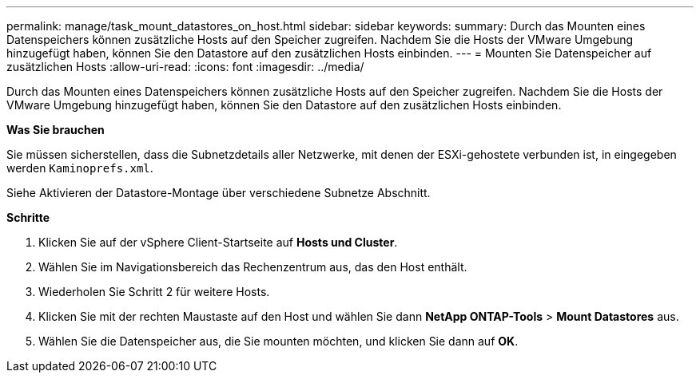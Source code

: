 ---
permalink: manage/task_mount_datastores_on_host.html 
sidebar: sidebar 
keywords:  
summary: Durch das Mounten eines Datenspeichers können zusätzliche Hosts auf den Speicher zugreifen. Nachdem Sie die Hosts der VMware Umgebung hinzugefügt haben, können Sie den Datastore auf den zusätzlichen Hosts einbinden. 
---
= Mounten Sie Datenspeicher auf zusätzlichen Hosts
:allow-uri-read: 
:icons: font
:imagesdir: ../media/


[role="lead"]
Durch das Mounten eines Datenspeichers können zusätzliche Hosts auf den Speicher zugreifen. Nachdem Sie die Hosts der VMware Umgebung hinzugefügt haben, können Sie den Datastore auf den zusätzlichen Hosts einbinden.

*Was Sie brauchen*

Sie müssen sicherstellen, dass die Subnetzdetails aller Netzwerke, mit denen der ESXi-gehostete verbunden ist, in eingegeben werden `Kaminoprefs.xml`.

Siehe Aktivieren der Datastore-Montage über verschiedene Subnetze Abschnitt.

*Schritte*

. Klicken Sie auf der vSphere Client-Startseite auf *Hosts und Cluster*.
. Wählen Sie im Navigationsbereich das Rechenzentrum aus, das den Host enthält.
. Wiederholen Sie Schritt 2 für weitere Hosts.
. Klicken Sie mit der rechten Maustaste auf den Host und wählen Sie dann *NetApp ONTAP-Tools* > *Mount Datastores* aus.
. Wählen Sie die Datenspeicher aus, die Sie mounten möchten, und klicken Sie dann auf *OK*.

